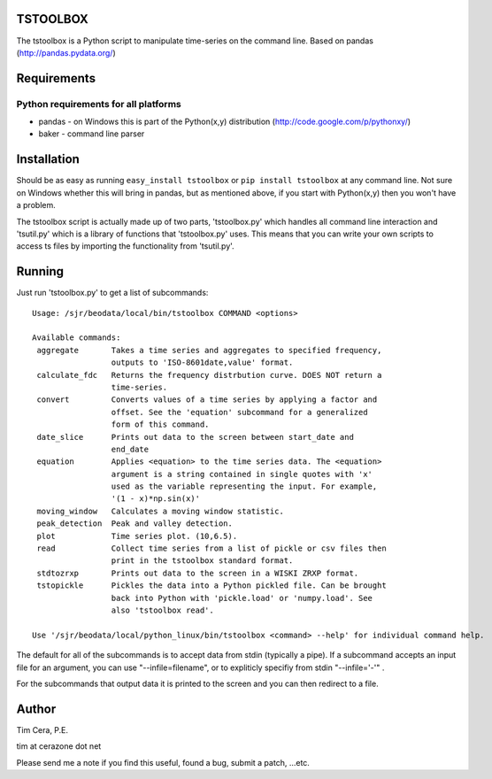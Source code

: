 TSTOOLBOX
=========
The tstoolbox is a Python script to manipulate time-series on the command
line.  Based on pandas (http://pandas.pydata.org/)

Requirements
============
Python requirements for all platforms
-------------------------------------
* pandas - on Windows this is part of the Python(x,y) distribution
  (http://code.google.com/p/pythonxy/)

* baker - command line parser

Installation
============
Should be as easy as running ``easy_install tstoolbox`` or ``pip install
tstoolbox`` at any command line.  Not sure on Windows whether this will bring
in pandas, but as mentioned above, if you start with Python(x,y)
then you won't have a problem.

The tstoolbox script is actually made up of two parts, 'tstoolbox.py' which
handles all command line interaction and 'tsutil.py' which is a library of
functions that 'tstoolbox.py' uses.  This means that you can write your own
scripts to access ts files by importing the functionality from 'tsutil.py'.

Running
=======
Just run 'tstoolbox.py' to get a list of subcommands::

    Usage: /sjr/beodata/local/bin/tstoolbox COMMAND <options>

    Available commands:
     aggregate       Takes a time series and aggregates to specified frequency,
                     outputs to 'ISO-8601date,value' format.
     calculate_fdc   Returns the frequency distrbution curve. DOES NOT return a
                     time-series.
     convert         Converts values of a time series by applying a factor and
                     offset. See the 'equation' subcommand for a generalized
                     form of this command.
     date_slice      Prints out data to the screen between start_date and
                     end_date
     equation        Applies <equation> to the time series data. The <equation>
                     argument is a string contained in single quotes with 'x'
                     used as the variable representing the input. For example,
                     '(1 - x)*np.sin(x)'
     moving_window   Calculates a moving window statistic.
     peak_detection  Peak and valley detection.
     plot            Time series plot. (10,6.5).
     read            Collect time series from a list of pickle or csv files then
                     print in the tstoolbox standard format.
     stdtozrxp       Prints out data to the screen in a WISKI ZRXP format.
     tstopickle      Pickles the data into a Python pickled file. Can be brought
                     back into Python with 'pickle.load' or 'numpy.load'. See
                     also 'tstoolbox read'.
    
    Use '/sjr/beodata/local/python_linux/bin/tstoolbox <command> --help' for individual command help.

The default for all of the subcommands is to accept data from stdin (typically
a pipe).  If a subcommand accepts an input file for an argument, you can use
"--infile=filename", or to expliticly specifiy from stdin "--infile='-'" .  

For the subcommands that output data it is printed to the screen and you can
then redirect to a file.

Author
======
Tim Cera, P.E.

tim at cerazone dot net

Please send me a note if you find this useful, found a bug, submit a patch,
...etc.

